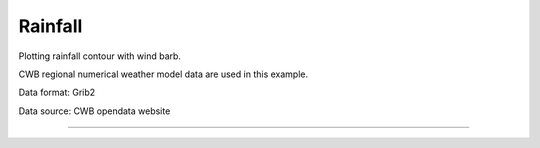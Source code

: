 Rainfall
-----

Plotting rainfall contour with wind barb.

CWB regional numerical weather model data are used in this example.

Data format: Grib2

Data source: CWB opendata website

^^^^^

.. figure:: ../image/_gallery/12acc_rainfall_cartopy.png
   :width: 400
   :align: center


.. code-block:: python
    import numpy as np
    import pygrib as pb
    import cartopy.crs as crs
    import cartopy.io.shapereader as shpreader
    from cartopy.feature import ShapelyFeature
    from cartopy.mpl.gridliner import LONGITUDE_FORMATTER, LATITUDE_FORMATTER
    import matplotlib.pyplot as plt
    import matplotlib.ticker as mticker
    import cwbplot.cwb_colorbar as cwbcbar

    tau_72 = pb.open("M-A0064-21072000-072.grb2")
    tau_84 = pb.open("M-A0064-21072000-084.grb2")

    basicvar_72 = tau_72.select()[:]
    basicvar_84 = tau_84.select()[:]
    lon_0, lat_0 = basicvar_84[0]["LoVInDegrees"], basicvar_84[0]["LaDInDegrees"]
    lat_1, lat_2 = basicvar_84[0]["Latin1InDegrees"], basicvar_84[0]["Latin2InDegrees"]
    lats, lons = basicvar_84[0].latlons()
    analDate = basicvar_84[0].analDate.strftime("%y%m%d%H")
    fcst = str(basicvar_84[0].forecastTime)
    valDate = basicvar_84[0].validDate.strftime("%y%m%d%H")
    acc12rain = basicvar_84[61]["values"] - basicvar_72[61]["values"]
    u10m = basicvar_84[66]["values"]
    v10m = basicvar_84[67]["values"]
    
    
    lambert = crs.LambertConformal(central_longitude = lon_0, central_latitude = lat_0, 
                               standard_parallels = (lat_1,lat_2))

    coastline_shf = ShapelyFeature(shpreader.Reader("ne_10m_coastline.shp").geometries(), crs.PlateCarree(),
                               facecolor="none",edgecolor='sienna')

    fig = plt.figure(figsize=(16,12))
    axs = plt.axes(projection=lambert)
    axs.set_extent([lons[0,0], lons[0,-1], lats[0,0], lats[-1,-1]])
    axs.add_feature(coastline_shf)
    
    raincbar = cwbcbar.rain(style="NPD")
    ctf = plt.contourf(lons, lats, acc12rain, **raincbar, transform=crs.PlateCarree())
    gap = 25
    plt.barbs(lons[::gap,::gap], lats[::gap,::gap], u10m[::gap,::gap], v10m[::gap,::gap] ,\
            length=5,barbcolor="navy", transform=crs.PlateCarree())
    cbar = plt.colorbar(ctf,orientation='horizontal',pad=0.03,ticks=raincbar["levels"][1:-1])
    cbar.ax.tick_params(labelsize=14)
    cbar.set_label("mm",size=14)

    gl = axs.gridlines(draw_labels=True,x_inline=False, y_inline=False,linestyle='--',color='dimgray')
    gl.top_labels = False
    gl.left_labels = False
    gl.xlocator = mticker.FixedLocator(np.arange(110,140,5))
    gl.ylocator = mticker.FixedLocator(np.arange(10,51,5))
    gl.xformatter = LONGITUDE_FORMATTER
    gl.yformatter = LATITUDE_FORMATTER
    plt.title("Initial Time: {}".format(analDate), loc="left",fontsize=16)
    plt.title("Forecast Time:{}".format(fcst),loc="center",fontsize=16)
    plt.title("Valid Time:{}".format(valDate),loc="right",fontsize=16)
    plt.suptitle("In-Fa Typhoon- 12 hr accumulated rainfall",y=0.93,fontsize=20)
